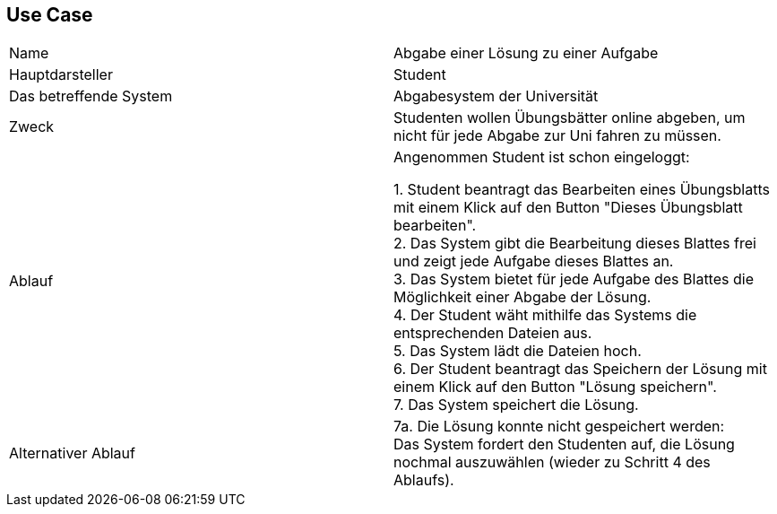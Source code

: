 ## Use Case

|===
|Name |Abgabe einer Lösung zu einer Aufgabe +
|Hauptdarsteller |Student +
|Das betreffende System |Abgabesystem der Universität +
|Zweck |Studenten wollen Übungsbätter online abgeben, um nicht
für jede Abgabe zur Uni fahren zu müssen.

|Ablauf
|Angenommen Student ist schon eingeloggt: +

1. Student beantragt das Bearbeiten eines Übungsblatts mit einem Klick
auf den Button "Dieses Übungsblatt bearbeiten". +
2. Das System gibt die Bearbeitung dieses Blattes frei und zeigt jede
Aufgabe dieses Blattes an. +
3. Das System bietet für jede Aufgabe des Blattes die Möglichkeit
einer Abgabe der Lösung. +
4. Der Student wäht mithilfe das Systems die entsprechenden Dateien aus. +
5. Das System lädt die Dateien hoch. +
6. Der Student beantragt das Speichern der Lösung mit einem Klick auf
den Button "Lösung speichern". +
7. Das System speichert die Lösung.

|Alternativer Ablauf +
| 7a. Die Lösung konnte nicht gespeichert werden: +
Das System fordert den Studenten auf, die Lösung nochmal auszuwählen
(wieder zu Schritt 4 des Ablaufs).

|===
